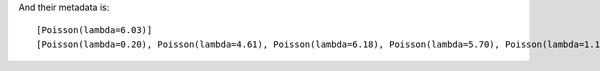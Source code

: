 And their metadata is::

    [Poisson(lambda=6.03)] 
    [Poisson(lambda=0.20), Poisson(lambda=4.61), Poisson(lambda=6.18), Poisson(lambda=5.70), Poisson(lambda=1.10)] 
    